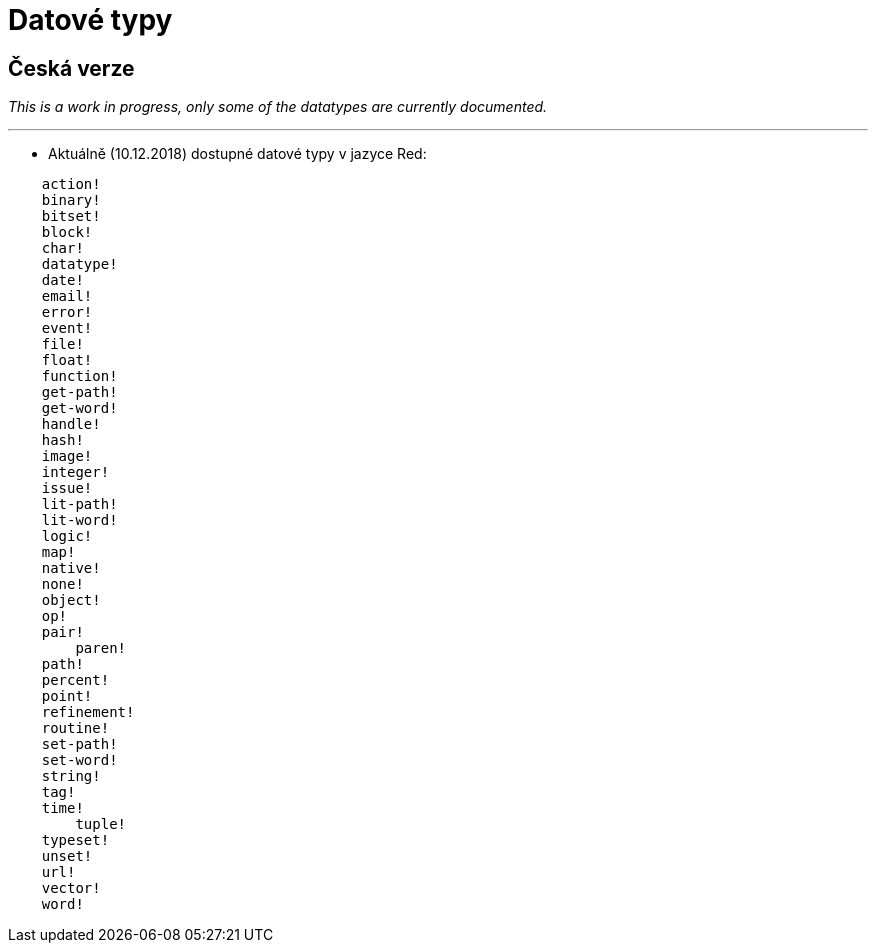 = Datové typy

== Česká verze

_This is a work in progress, only some of the datatypes are currently documented._

'''

* Aktuálně (10.12.2018) dostupné datové typy v jazyce Red:

```red
    action! 
    binary!
    bitset! 
    block! 
    char! 
    datatype! 
    date!
    email!
    error! 
    event!
    file! 
    float! 
    function! 
    get-path! 
    get-word! 
    handle!
    hash! 
    image!
    integer! 
    issue! 
    lit-path! 
    lit-word! 
    logic!
    map!
    native! 
    none! 
    object! 
    op! 
    pair!
	paren! 
    path! 
    percent!
    point!
    refinement! 
    routine! 
    set-path! 
    set-word! 
    string! 
    tag!
    time!
	tuple!
    typeset! 
    unset! 
    url! 
    vector! 
    word!
```